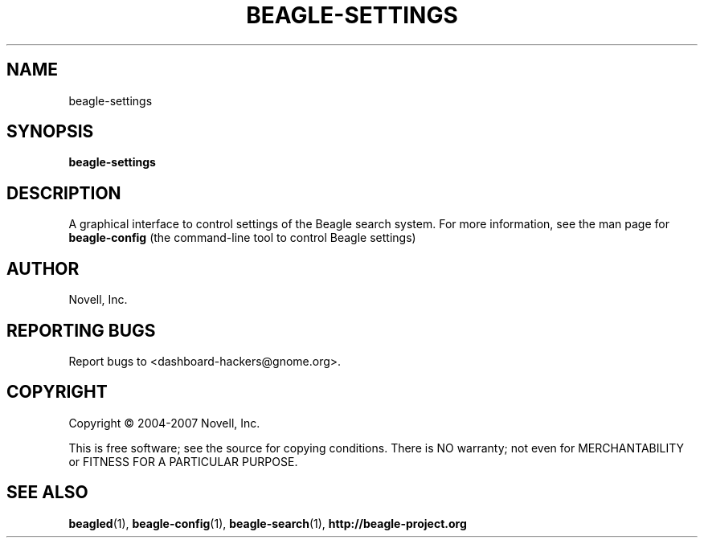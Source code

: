 .\" beagle-settings(1) manpage
.\"
.\" Copyright (C) 2004-2007 Novell, Inc.
.\"
.TH BEAGLE-SETTINGS "1" "14 Mar 2007"
.SH NAME
beagle-settings
.SH SYNOPSIS
.B beagle-settings
.SH DESCRIPTION
.PP
A graphical interface to control settings of the Beagle search system. For more information, see the man page for 
.B beagle-config
(the command-line tool to control Beagle settings)
.SH AUTHOR
Novell, Inc.
.SH "REPORTING BUGS"
Report bugs to <dashboard-hackers@gnome.org>.
.SH COPYRIGHT
Copyright \(co 2004-2007 Novell, Inc.
.sp
This is free software; see the source for copying conditions.  There is NO
warranty; not even for MERCHANTABILITY or FITNESS FOR A PARTICULAR PURPOSE.
.SH "SEE ALSO"
.BR beagled (1),
.BR beagle-config (1),
.BR beagle-search (1),
.BR http://beagle-project.org
